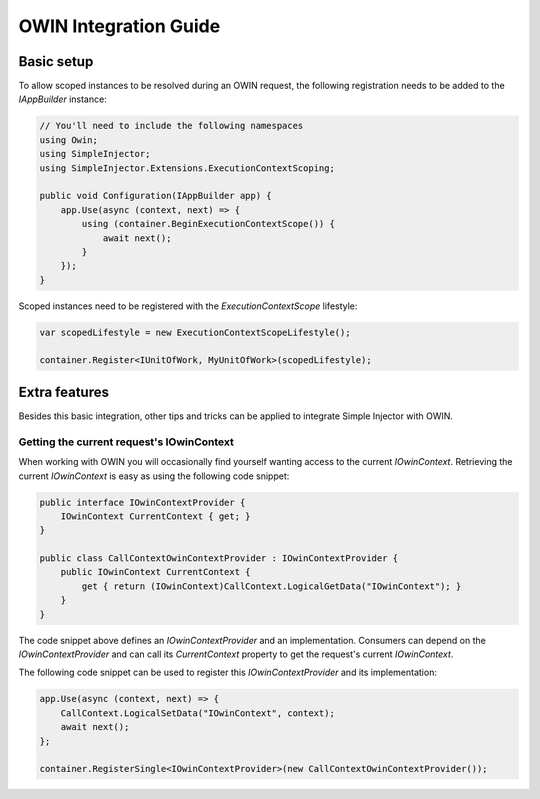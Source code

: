 ======================
OWIN Integration Guide
======================

.. _OWIN-basic-setup:
    
Basic setup
===========

To allow scoped instances to be resolved during an OWIN request, the following registration needs to be added to the *IAppBuilder* instance:

.. code-block:: c#

    // You'll need to include the following namespaces
    using Owin;
    using SimpleInjector;
    using SimpleInjector.Extensions.ExecutionContextScoping;

    public void Configuration(IAppBuilder app) {
        app.Use(async (context, next) => {
            using (container.BeginExecutionContextScope()) {
                await next();
            }
        });
    }

Scoped instances need to be registered with the `ExecutionContextScope` lifestyle:

.. code-block:: c#

    var scopedLifestyle = new ExecutionContextScopeLifestyle();
 
    container.Register<IUnitOfWork, MyUnitOfWork>(scopedLifestyle);
    
.. _OWIN-extra-features:    
    
Extra features
==============

Besides this basic integration, other tips and tricks can be applied to integrate Simple Injector with OWIN.

.. _Getting-the-current-requests-IOwinContext:

Getting the current request's IOwinContext
------------------------------------------

When working with OWIN you will occasionally find yourself wanting access to the current *IOwinContext*. Retrieving the current *IOwinContext* is easy as using the following code snippet:

.. code-block:: c#

    public interface IOwinContextProvider {
        IOwinContext CurrentContext { get; }
    }
     
    public class CallContextOwinContextProvider : IOwinContextProvider {
        public IOwinContext CurrentContext { 
            get { return (IOwinContext)CallContext.LogicalGetData("IOwinContext"); }
        }
    }

The code snippet above defines an *IOwinContextProvider* and an implementation. Consumers can depend on the *IOwinContextProvider* and can call its *CurrentContext* property to get the request's current *IOwinContext*.

The following code snippet can be used to register this *IOwinContextProvider* and its implementation:
    
.. code-block:: c#

    app.Use(async (context, next) => {
        CallContext.LogicalSetData("IOwinContext", context);
        await next();
    };
    
    container.RegisterSingle<IOwinContextProvider>(new CallContextOwinContextProvider());
